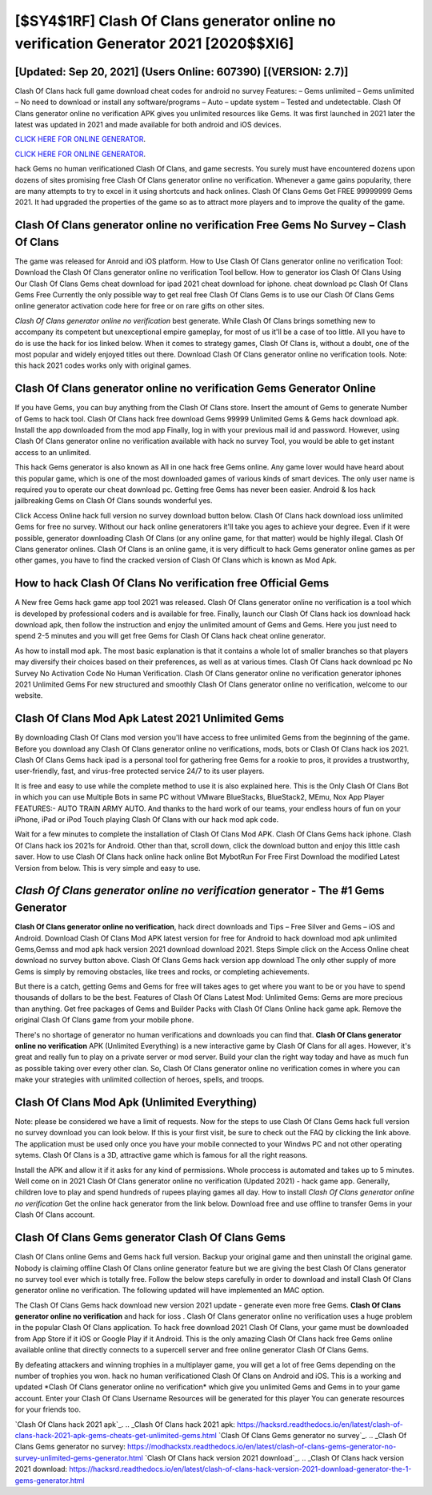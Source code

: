 [$SY4$1RF] Clash Of Clans generator online no verification Generator 2021 [2020$$XI6]
=========

[Updated: Sep 20, 2021] (Users Online: 607390) [(VERSION: 2.7)]
---------

Clash Of Clans hack full game download cheat codes for android no survey Features: – Gems unlimited – Gems unlimited – No need to download or install any software/programs – Auto – update system – Tested and undetectable.  Clash Of Clans generator online no verification APK gives you unlimited resources like Gems. It was first launched in 2021 later the latest was updated in 2021 and made available for both android and iOS devices.

`CLICK HERE FOR ONLINE GENERATOR`_.

.. _CLICK HERE FOR ONLINE GENERATOR: http://maxdld.xyz/d2b9815

`CLICK HERE FOR ONLINE GENERATOR`_.

.. _CLICK HERE FOR ONLINE GENERATOR: http://maxdld.xyz/d2b9815

hack Gems no human verificationed Clash Of Clans, and game secrests.  You surely must have encountered dozens upon dozens of sites promising free Clash Of Clans generator online no verification. Whenever a game gains popularity, there are many attempts to try to excel in it using shortcuts and hack onlines.  Clash Of Clans Gems Get FREE 99999999 Gems 2021. It had upgraded the properties of the game so as to attract more players and to improve the quality of the game.

Clash Of Clans generator online no verification Free Gems No Survey – Clash Of Clans
---------

The game was released for Anroid and iOS platform. How to Use Clash Of Clans generator online no verification Tool: Download the Clash Of Clans generator online no verification Tool bellow.  How to generator ios Clash Of Clans Using Our Clash Of Clans Gems cheat download for ipad 2021 cheat download for iphone. cheat download pc Clash Of Clans Gems Free Currently the only possible way to get real free Clash Of Clans Gems is to use our Clash Of Clans Gems online generator activation code here for free or on rare gifts on other sites.

*Clash Of Clans generator online no verification* best generate.  While Clash Of Clans brings something new to accompany its competent but unexceptional empire gameplay, for most of us it'll be a case of too little. All you have to do is use the hack for ios linked below.  When it comes to strategy games, Clash Of Clans is, without a doubt, one of the most popular and widely enjoyed titles out there.  Download Clash Of Clans generator online no verification tools.  Note: this hack 2021 codes works only with original games.


Clash Of Clans generator online no verification Gems Generator Online
---------

If you have Gems, you can buy anything from the Clash Of Clans store.  Insert the amount of Gems to generate Number of Gems to hack tool.  Clash Of Clans hack free download Gems 99999 Unlimited Gems & Gems hack download apk.  Install the app downloaded from the mod app Finally, log in with your previous mail id and password. However, using Clash Of Clans generator online no verification available with hack no survey Tool, you would be able to get instant access to an unlimited.

This hack Gems generator is also known as All in one hack free Gems online.  Any game lover would have heard about this popular game, which is one of the most downloaded games of various kinds of smart devices.  The only user name is required you to operate our cheat download pc. Getting free Gems has never been easier.  Android & Ios hack jailbreaking Gems on Clash Of Clans sounds wonderful yes.

Click Access Online hack full version no survey download button below.  Clash Of Clans hack download ioss unlimited Gems for free no survey.  Without our hack online generatorers it'll take you ages to achieve your degree.  Even if it were possible, generator downloading Clash Of Clans (or any online game, for that matter) would be highly illegal. Clash Of Clans generator onlines.  Clash Of Clans is an online game, it is very difficult to hack Gems generator online games as per other games, you have to find the cracked version of Clash Of Clans which is known as Mod Apk.

How to hack Clash Of Clans No verification free Official Gems
---------

A New free Gems hack game app tool 2021 was released.  Clash Of Clans generator online no verification is a tool which is developed by professional coders and is available for free. Finally, launch our Clash Of Clans hack ios download hack download apk, then follow the instruction and enjoy the unlimited amount of Gems and Gems. Here you just need to spend 2-5 minutes and you will get free Gems for Clash Of Clans hack cheat online generator.

As how to install mod apk. The most basic explanation is that it contains a whole lot of smaller branches so that players may diversify their choices based on their preferences, as well as at various times. Clash Of Clans hack download pc No Survey No Activation Code No Human Verification.  Clash Of Clans generator online no verification generator iphones 2021 Unlimited Gems For new structured and smoothly Clash Of Clans generator online no verification, welcome to our website.

Clash Of Clans Mod Apk Latest 2021 Unlimited Gems
---------

By downloading Clash Of Clans mod version you'll have access to free unlimited Gems from the beginning of the game.  Before you download any Clash Of Clans generator online no verifications, mods, bots or Clash Of Clans hack ios 2021. Clash Of Clans Gems hack ipad is a personal tool for gathering free Gems for a rookie to pros, it provides a trustworthy, user-friendly, fast, and virus-free protected service 24/7 to its user players.

It is free and easy to use while the complete method to use it is also explained here.  This is the Only Clash Of Clans Bot in which you can use Multiple Bots in same PC without VMware BlueStacks, BlueStack2, MEmu, Nox App Player FEATURES:- AUTO TRAIN ARMY AUTO. And thanks to the hard work of our teams, your endless hours of fun on your iPhone, iPad or iPod Touch playing Clash Of Clans with our hack mod apk code.

Wait for a few minutes to complete the installation of Clash Of Clans Mod APK. Clash Of Clans Gems hack iphone.  Clash Of Clans hack ios 2021s for Android. Other than that, scroll down, click the download button and enjoy this little cash saver. How to use Clash Of Clans hack online hack online Bot MybotRun For Free First Download the modified Latest Version from below.  This is very simple and easy to use.

*Clash Of Clans generator online no verification* generator - The #1 Gems Generator
---------

**Clash Of Clans generator online no verification**, hack direct downloads and Tips – Free Silver and Gems – iOS and Android. Download Clash Of Clans Mod APK latest version for free for Android to hack download mod apk unlimited Gems,Gemss and  mod apk hack version 2021 download download 2021. Steps Simple click on the Access Online cheat download no survey button above.  Clash Of Clans Gems hack version app download The only other supply of more Gems is simply by removing obstacles, like trees and rocks, or completing achievements.

But there is a catch, getting Gems and Gems for free will takes ages to get where you want to be or you have to spend thousands of dollars to be the best.  Features of Clash Of Clans Latest Mod: Unlimited Gems: Gems are more precious than anything.  Get free packages of Gems and Builder Packs with Clash Of Clans Online hack game apk. Remove the original Clash Of Clans game from your mobile phone.

There's no shortage of generator no human verifications and downloads you can find that. **Clash Of Clans generator online no verification** APK (Unlimited Everything) is a new interactive game by Clash Of Clans for all ages.  However, it's great and really fun to play on a private server or mod server. Build your clan the right way today and have as much fun as possible taking over every other clan. So, Clash Of Clans generator online no verification comes in where you can make your strategies with unlimited collection of heroes, spells, and troops.

Clash Of Clans Mod Apk (Unlimited Everything)
---------

Note: please be considered we have a limit of requests. Now for the steps to use Clash Of Clans Gems hack full version no survey download you can look below.  If this is your first visit, be sure to check out the FAQ by clicking the link above.  The application must be used only once you have your mobile connected to your Windws PC and not other operating sytems.  Clash Of Clans is a 3D, attractive game which is famous for all the right reasons.

Install the APK and allow it if it asks for any kind of permissions.  Whole proccess is automated and takes up to 5 minutes. Well come on in 2021 Clash Of Clans generator online no verification (Updated 2021) - hack game app.  Generally, children love to play and spend hundreds of rupees playing games all day. How to install *Clash Of Clans generator online no verification* Get the online hack generator from the link below.  Download free and use offline to transfer Gems in your Clash Of Clans account.

Clash Of Clans Gems generator Clash Of Clans Gems
---------

Clash Of Clans online Gems and Gems hack full version.  Backup your original game and then uninstall the original game.  Nobody is claiming offline Clash Of Clans online generator feature but we are giving the best Clash Of Clans generator no survey tool ever which is totally free. Follow the below steps carefully in order to download and install Clash Of Clans generator online no verification.  The following updated will have implemented an MAC option.

The Clash Of Clans Gems hack download new version 2021 update - generate even more free Gems.  **Clash Of Clans generator online no verification** and hack for ioss .  Clash Of Clans generator online no verification uses a huge problem in the popular Clash Of Clans application.  To hack free download 2021 Clash Of Clans, your game must be downloaded from App Store if it iOS or Google Play if it Android.  This is the only amazing Clash Of Clans hack free Gems online available online that directly connects to a supercell server and free online generator Clash Of Clans Gems.

By defeating attackers and winning trophies in a multiplayer game, you will get a lot of free Gems depending on the number of trophies you won. hack no human verificationed Clash Of Clans on Android and iOS.  This is a working and updated ‎*Clash Of Clans generator online no verification* which give you unlimited Gems and Gems in to your game account.  Enter your Clash Of Clans Username Resources will be generated for this player You can generate resources for your friends too.

`Clash Of Clans hack 2021 apk`_.
.. _Clash Of Clans hack 2021 apk: https://hacksrd.readthedocs.io/en/latest/clash-of-clans-hack-2021-apk-gems-cheats-get-unlimited-gems.html
`Clash Of Clans Gems generator no survey`_.
.. _Clash Of Clans Gems generator no survey: https://modhackstx.readthedocs.io/en/latest/clash-of-clans-gems-generator-no-survey-unlimited-gems-generator.html
`Clash Of Clans hack version 2021 download`_.
.. _Clash Of Clans hack version 2021 download: https://hacksrd.readthedocs.io/en/latest/clash-of-clans-hack-version-2021-download-generator-the-1-gems-generator.html